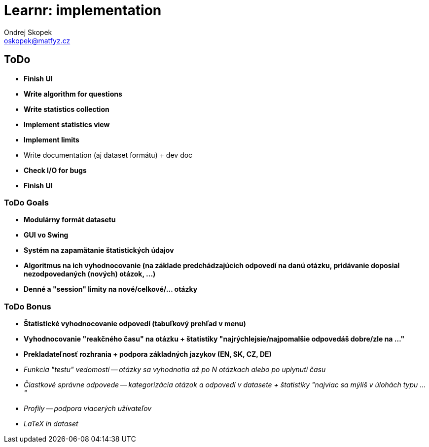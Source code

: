 = Learnr: implementation
Ondrej Skopek <oskopek@matfyz.cz>

== ToDo
* *Finish UI*
* *Write algorithm for questions*
* *Write statistics collection*
* *Implement statistics view*
* *Implement limits*
* Write documentation (aj dataset formátu) + dev doc
* *Check I/O for bugs*
* *Finish UI*

=== ToDo Goals

* *Modulárny formát datasetu*
* *GUI vo Swing*
* *Systém na zapamätanie štatistických údajov*
* *Algoritmus na ich vyhodnocovanie (na základe predchádzajúcich odpovedí na danú otázku, pridávanie doposial nezodpovedaných (nových) otázok, ...)*
* *Denné a "session" limity na nové/celkové/... otázky*

=== ToDo Bonus

* *Štatistické vyhodnocovanie odpovedí (tabuľkový prehľad v menu)*
* *Vyhodnocovanie "reakčného času" na otázku + štatistiky "najrýchlejsie/najpomalšie odpovedáš dobre/zle na ..."*
* *Prekladateľnosť rozhrania + podpora základných jazykov (EN, SK, CZ, DE)*
* _Funkcia "testu" vedomostí -- otázky sa vyhodnotia až po N otázkach alebo po uplynutí času_
* _Čiastkové správne odpovede -- kategorizácia otázok a odpovedí v datasete + štatistiky "najviac sa mýliš v úlohách typu ..."_
* _Profily -- podpora viacerých užívateľov_
* _LaTeX in dataset_
